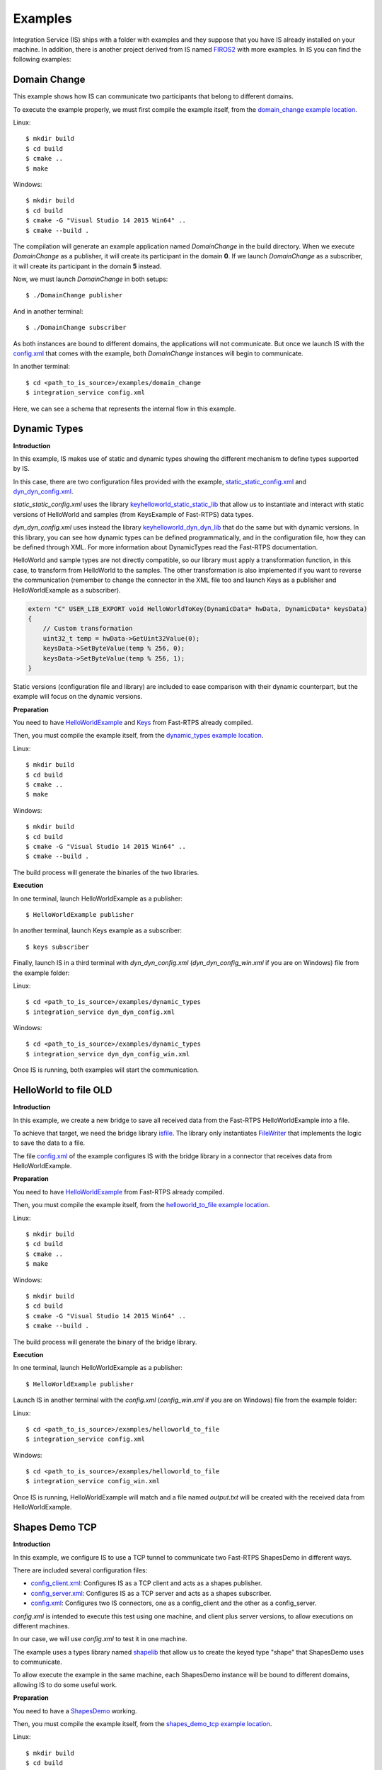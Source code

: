 Examples
========

Integration Service (IS) ships with a folder with examples and they suppose that you have IS already installed on your machine.
In addition, there is another project derived from IS named `FIROS2 <https://github.com/eProsima/FIROS2>`_ with more examples.
In IS you can find the following examples:


Domain Change
^^^^^^^^^^^^^

This example shows how IS can communicate two participants that belong to different domains.

To execute the example properly, we must first compile the example itself, from the `domain_change example location <https://github.com/eProsima/Integration-Service/tree/feature/TCP_DynTypes/examples/domain_change>`_.

Linux:

::

    $ mkdir build
    $ cd build
    $ cmake ..
    $ make

Windows:

::

    $ mkdir build
    $ cd build
    $ cmake -G "Visual Studio 14 2015 Win64" ..
    $ cmake --build .

The compilation will generate an example application named *DomainChange* in the build directory.
When we execute *DomainChange* as a publisher, it will create its participant in the domain **0**.
If we launch *DomainChange* as a subscriber, it will create its participant in the domain **5** instead.

Now, we must launch *DomainChange* in both setups:

::

    $ ./DomainChange publisher

And in another terminal:

::

    $ ./DomainChange subscriber

As both instances are bound to different domains, the applications will not communicate.
But once we launch IS with the `config.xml <https://github.com/eProsima/Integration-Service/blob/feature/TCP_DynTypes/examples/domain_change/config.xml>`__ that comes with the example, both *DomainChange* instances will begin to communicate.

In another terminal:

::

    $ cd <path_to_is_source>/examples/domain_change
    $ integration_service config.xml

Here, we can see a schema that represents the internal flow in this example.

.. image:: DomainChange.png
    :align: center


Dynamic Types
^^^^^^^^^^^^^

**Introduction**

In this example, IS makes use of static and dynamic types showing the different mechanism to define types supported by IS.

In this case, there are two configuration files provided with the example, `static_static_config.xml <https://github.com/eProsima/Integration-Service/blob/feature/TCP_DynTypes/examples/dynamic_types/static_static_config.xml>`_ and `dyn_dyn_config.xml <https://github.com/eProsima/Integration-Service/blob/feature/TCP_DynTypes/examples/dynamic_types/dyn_dyn_config.xml>`_.

*static_static_config.xml* uses the library `keyhelloworld_static_static_lib <https://github.com/eProsima/Integration-Service/blob/feature/TCP_DynTypes/examples/dynamic_types/keyhelloworld_static_static_lib.cpp>`_ that allow us to instantiate and interact with static versions of HelloWorld and samples (from KeysExample of Fast-RTPS) data types.

*dyn_dyn_config.xml* uses instead the library `keyhelloworld_dyn_dyn_lib <https://github.com/eProsima/Integration-Service/blob/feature/TCP_DynTypes/examples/dynamic_types/keyhelloworld_dyn_dyn_lib.cpp>`_ that do the same but with dynamic versions. In this library, you can see how dynamic types can be defined programmatically, and in the configuration file, how they can be defined through XML. For more information about DynamicTypes read the Fast-RTPS documentation.

HelloWorld and sample types are not directly compatible, so our library must apply a transformation function,
in this case, to transform from HelloWorld to the samples. The other transformation is also implemented if you want to
reverse the communication (remember to change the connector in the XML file too and launch Keys as a publisher and HelloWorldExample as a subscriber).

.. code-block:: cpp

    extern "C" USER_LIB_EXPORT void HelloWorldToKey(DynamicData* hwData, DynamicData* keysData)
    {
        // Custom transformation
        uint32_t temp = hwData->GetUint32Value(0);
        keysData->SetByteValue(temp % 256, 0);
        keysData->SetByteValue(temp % 256, 1);
    }

Static versions (configuration file and library) are included to ease comparison with their dynamic counterpart, but the example will focus on the dynamic versions.

**Preparation**

You need to have `HelloWorldExample <https://github.com/eProsima/Fast-RTPS/tree/master/examples/C%2B%2B/HelloWorldExample>`_ and `Keys <https://github.com/eProsima/Fast-RTPS/tree/master/examples/C%2B%2B/Keys>`_ from Fast-RTPS already compiled.

Then, you must compile the example itself, from the `dynamic_types example location <https://github.com/eProsima/Integration-Service/tree/feature/TCP_DynTypes/examples/dynamic_types>`_.

Linux:

::

    $ mkdir build
    $ cd build
    $ cmake ..
    $ make

Windows:

::

    $ mkdir build
    $ cd build
    $ cmake -G "Visual Studio 14 2015 Win64" ..
    $ cmake --build .

The build process will generate the binaries of the two libraries.

**Execution**

In one terminal, launch HelloWorldExample as a publisher:

::

    $ HelloWorldExample publisher

In another terminal, launch Keys example as a subscriber:

::

    $ keys subscriber

Finally, launch IS in a third terminal with *dyn_dyn_config.xml* (*dyn_dyn_config_win.xml* if you are on Windows) file from the example folder:

Linux:

::

    $ cd <path_to_is_source>/examples/dynamic_types
    $ integration_service dyn_dyn_config.xml

Windows:

::

    $ cd <path_to_is_source>/examples/dynamic_types
    $ integration_service dyn_dyn_config_win.xml

Once IS is running, both examples will start the communication.

.. image:: DynamicTypes.png
    :align: center

HelloWorld to file OLD
^^^^^^^^^^^^^^^^^^^^^^

**Introduction**

In this example, we create a new bridge to save all received data from the Fast-RTPS HelloWorldExample into a file.

To achieve that target, we need the bridge library `isfile <https://github.com/eProsima/Integration-Service/blob/feature/TCP_DynTypes/examples/helloworld_to_file/isfile.cpp>`_.
The library only instantiates `FileWriter <https://github.com/eProsima/Integration-Service/blob/feature/TCP_DynTypes/examples/helloworld_to_file/FileWriter.cpp>`_ that implements the logic to save the data to a file.

The file `config.xml <https://github.com/eProsima/Integration-Service/blob/feature/TCP_DynTypes/examples/helloworld_to_file/config.xml>`__ of the example configures IS with the bridge library in a connector that receives data from HelloWorldExample.

**Preparation**

You need to have `HelloWorldExample <https://github.com/eProsima/Fast-RTPS/tree/master/examples/C%2B%2B/HelloWorldExample>`_ from Fast-RTPS already compiled.

Then, you must compile the example itself, from the `helloworld_to_file example location <https://github.com/eProsima/Integration-Service/tree/feature/TCP_DynTypes/examples/helloworld_to_file>`_.

Linux:

::

    $ mkdir build
    $ cd build
    $ cmake ..
    $ make

Windows:

::

    $ mkdir build
    $ cd build
    $ cmake -G "Visual Studio 14 2015 Win64" ..
    $ cmake --build .

The build process will generate the binary of the bridge library.

**Execution**

In one terminal, launch HelloWorldExample as a publisher:

::

    $ HelloWorldExample publisher

Launch IS in another terminal with the *config.xml* (*config_win.xml* if you are on Windows) file from the example folder:

Linux:

::

    $ cd <path_to_is_source>/examples/helloworld_to_file
    $ integration_service config.xml

Windows:

::

    $ cd <path_to_is_source>/examples/helloworld_to_file
    $ integration_service config_win.xml

Once IS is running, HelloWorldExample will match and a file named *output.txt* will be created with the received data
from HelloWorldExample.

.. image:: HelloWorldFile.png
    :align: center

Shapes Demo TCP
^^^^^^^^^^^^^^^

**Introduction**

In this example, we configure IS to use a TCP tunnel to communicate two Fast-RTPS ShapesDemo in different ways.

There are included several configuration files:

- `config_client.xml <https://github.com/eProsima/Integration-Service/blob/feature/TCP_DynTypes/examples/shapes_demo_tcp/config_client.xml>`__: Configures IS as a TCP client and acts as a shapes publisher.

- `config_server.xml <https://github.com/eProsima/Integration-Service/blob/feature/TCP_DynTypes/examples/shapes_demo_tcp/config_server.xml>`__: Configures IS as a TCP server and acts as a shapes subscriber.

- `config.xml <https://github.com/eProsima/Integration-Service/blob/feature/TCP_DynTypes/examples/shapes_demo_tcp/config.xml>`__: Configures two IS connectors, one as a config_client and the other as a config_server.

*config.xml* is intended to execute this test using one machine, and client plus server versions, to allow executions on
different machines.

In our case, we will use *config.xml* to test it in one machine.

The example uses a types library named `shapelib <https://github.com/eProsima/Integration-Service/blob/feature/TCP_DynTypes/examples/shapes_demo_tcp/shapelib.cpp>`__ that allow us to create the keyed type "shape" that ShapesDemo uses to communicate.

To allow execute the example in the same machine, each ShapesDemo instance will be bound to different domains,
allowing IS to do some useful work.

**Preparation**

You need to have a `ShapesDemo <https://github.com/eProsima/ShapesDemo>`__ working.

Then, you must compile the example itself, from the `shapes_demo_tcp example location <https://github.com/eProsima/Integration-Service/tree/feature/TCP_DynTypes/examples/shapes_demo_tcp>`_.

Linux:

::

    $ mkdir build
    $ cd build
    $ cmake ..
    $ make

Windows:

::

    $ mkdir build
    $ cd build
    $ cmake -G "Visual Studio 14 2015 Win64" ..
    $ cmake --build .

The build process will generate the binary of the types library.

**Execution**

In two different terminals, launch two ShapesDemos:

::

    $ ShapesDemo

In one of the ShapesDemo, change the domain in its configuration window to **1**. Then publish some shape.

In the other ShapesDemo, subscribe to that kind of shape.

The *subscriber* ShapesDemo shouldn't receive any data as they belong to different domains.

Launch IS in another terminal with the *config.xml* (*config_win.xml* if you are on Windows) file from the example folder:

Linux:

::

    $ cd <path_to_is_source>/examples/shapes_demo_tcp
    $ integration_service config.xml

Windows:

::

    $ cd <path_to_is_source>/examples/shapes_demo_tcp
    $ integration_service config_win.xml

Once IS is running, both ShapesDemo must start to communicate and the *subscriber* ShapesDemo should begin to receive
data from the *publisher*

.. image:: ShapesDemoTCP.png
    :align: center